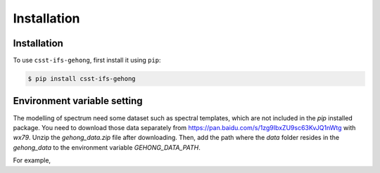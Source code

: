 Installation
============

.. _installation:

Installation
------------

To use ``csst-ifs-gehong``, first install it using ``pip``:

.. code-block:: console

    $ pip install csst-ifs-gehong

Environment variable setting
----------------------------

The modelling of spectrum need some dataset such as spectral templates, 
which are not included in the `pip` installed package. You need to download 
those data separately from https://pan.baidu.com/s/1zg9IbxZU9sc63KvJQ1nWtg with
`wx79`. Unzip the `gehong_data.zip` file after downloading. Then, add the path where 
the `data` folder resides in the `gehong_data` to the environment variable `GEHONG_DATA_PATH`. 

For example, 